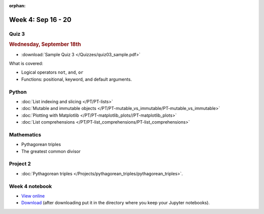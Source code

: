 :orphan:

Week 4: Sep 16 - 20
====================

Quiz 3
~~~~~~

.. rubric:: Wednesday, September 18th

* :download:`Sample Quiz 3 </Quizzes/quiz03_sample.pdf>`

What is covered:

* Logical operators ``not``, ``and``, ``or``
* Functions: positional, keyword, and default arguments.

.. Comment
    Logistics
    ~~~~~~~~~
    * Project 1 feedback

Python
~~~~~~
* :doc:`List indexing and slicing </PT/PT-lists>`
* :doc:`Mutable and immutable objects </PT/PT-mutable_vs_immutable/PT-mutable_vs_immutable>`
* :doc:`Plotting with Matplotlib </PT/PT-matplotlib_plots//PT-matplotlib_plots>`
* :doc:`List comprehensions </PT/PT-list_comprehensions/PT-list_comprehensions>`

Mathematics
~~~~~~~~~~~

* Pythagorean triples
* The greatest common divisor

Project 2
~~~~~~~~~

.. Comment    
    .. rubric:: Due: Saturday, March 4, 11:59 PM.

* :doc:`Pythagorean triples </Projects/pythagorean_triples/pythagorean_triples>`.


Week 4 notebook
~~~~~~~~~~~~~~~
- `View online <../_static/weekly_notebooks/week04_notebook.html>`_
- `Download <../_static/weekly_notebooks/week04_notebook.ipynb>`_ (after downloading put it in the directory where you keep your Jupyter notebooks).